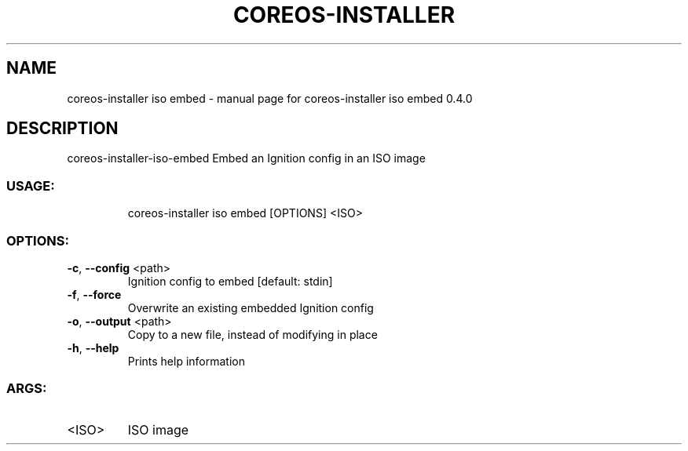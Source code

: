 .\" DO NOT MODIFY THIS FILE!  It was generated by help2man 1.47.14.
.TH COREOS-INSTALLER "1" "July 2020" "coreos-installer iso embed 0.4.0" "User Commands"
.SH NAME
coreos-installer iso embed \- manual page for coreos-installer iso embed 0.4.0
.SH DESCRIPTION
coreos\-installer\-iso\-embed
Embed an Ignition config in an ISO image
.SS "USAGE:"
.IP
coreos\-installer iso embed [OPTIONS] <ISO>
.SS "OPTIONS:"
.TP
\fB\-c\fR, \fB\-\-config\fR <path>
Ignition config to embed [default: stdin]
.TP
\fB\-f\fR, \fB\-\-force\fR
Overwrite an existing embedded Ignition config
.TP
\fB\-o\fR, \fB\-\-output\fR <path>
Copy to a new file, instead of modifying in place
.TP
\fB\-h\fR, \fB\-\-help\fR
Prints help information
.SS "ARGS:"
.TP
<ISO>
ISO image
